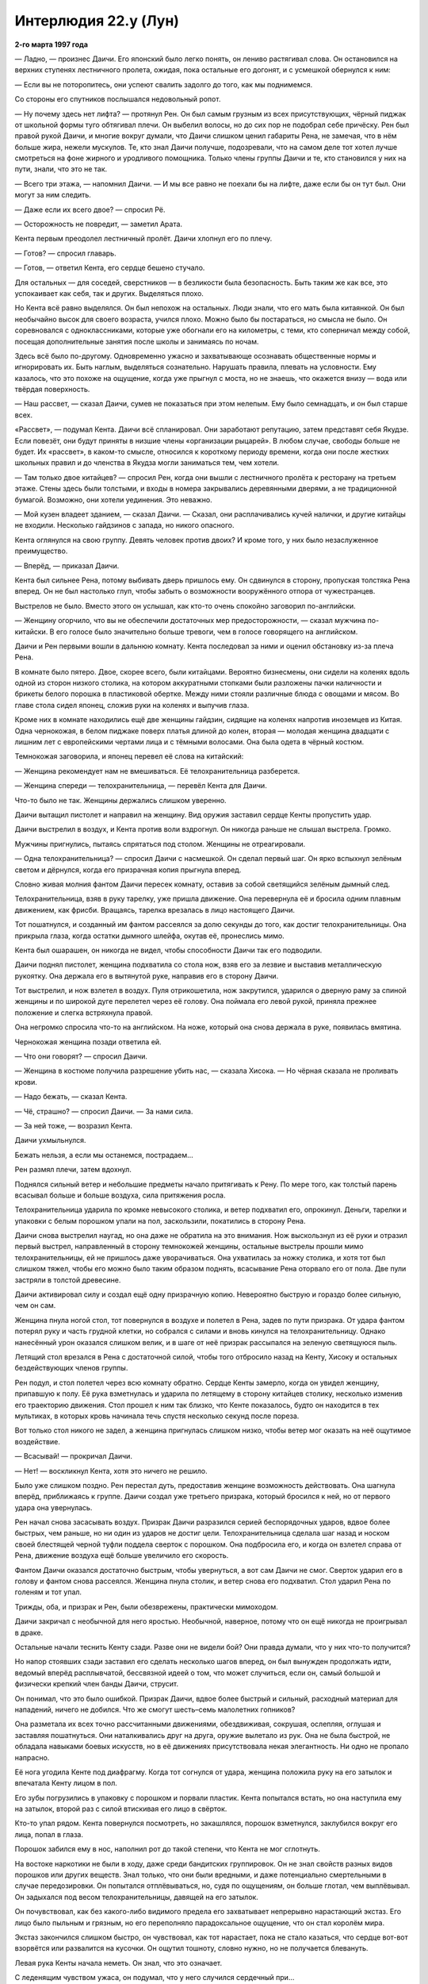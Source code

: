 ﻿Интерлюдия 22.y (Лун)
#######################
**2-го марта 1997 года**

— Ладно, — произнес Даичи. Его японский было легко понять, он лениво растягивал слова. Он остановился на верхних ступенях лестничного пролета, ожидая, пока остальные его догонят, и с усмешкой обернулся к ним:

— Если вы не поторопитесь, они успеют свалить задолго до того, как мы поднимемся.

Со стороны его спутников послышался недовольный ропот.

— Ну почему здесь нет лифта? — протянул Рен. Он был самым грузным из всех присутствующих, чёрный пиджак от школьной формы туго обтягивал плечи. Он выбелил волосы, но до сих пор не подобрал себе причёску. Рен был правой рукой Даичи, и многие вокруг думали, что Даичи слишком ценил габариты Рена, не замечая, что в нём больше жира, нежели мускулов. Те, кто знал Даичи получше, подозревали, что на самом деле тот хотел лучше смотреться на фоне жирного и уродливого помощника. Только члены группы Даичи и те, кто становился у них на пути, знали, что это не так.

— Всего три этажа, — напомнил Даичи. — И мы все равно не поехали бы на лифте, даже если бы он тут был. Они могут за ним следить.

— Даже если их всего двое? — спросил Рё.

— Осторожность не повредит, — заметил Арата.

Кента первым преодолел лестничный пролёт. Даичи хлопнул его по плечу. 

— Готов? — спросил главарь.

— Готов, — ответил Кента, его сердце бешено стучало.

Для остальных — для соседей, сверстников — в безликости была безопасность. Быть таким же как все, это успокаивает как себя, так и других. Выделяться плохо.

Но Кента всё равно выделялся. Он был непохож на остальных. Люди знали, что его мать была китаянкой. Он был необычайно высок для своего возраста, учился плохо. Можно было бы постараться, но смысла не было. Он соревновался с одноклассниками, которые уже обогнали его на километры, с теми, кто соперничал между собой, посещая дополнительные занятия после школы и занимаясь по ночам.

Здесь всё было по-другому. Одновременно ужасно и захватывающе осознавать общественные нормы и игнорировать их. Быть наглым, выделяться сознательно. Нарушать правила, плевать на условности. Ему казалось, что это похоже на ощущение, когда уже прыгнул с моста, но не знаешь, что окажется внизу — вода или твёрдая поверхность.

— Наш рассвет, — сказал Даичи, сумев не показаться при этом нелепым. Ему было семнадцать, и он был старше всех.

«Рассвет», — подумал Кента. Даичи всё спланировал. Они заработают репутацию, затем представят себя Якудзе. Если повезёт, они будут приняты в низшие члены «организации рыцарей». В любом случае, свободы больше не будет. Их «рассвет», в каком-то смысле, относился к короткому периоду времени, когда они после жестких школьных правил и до членства в Якудза могли заниматься тем, чем хотели.

— Там только двое китайцев? — спросил Рен, когда они вышли с лестничного пролёта к ресторану на третьем этаже. Стены здесь были толстыми, и входы в номера закрывались деревянными дверями, а не традиционной бумагой. Возможно, они хотели уединения. Это неважно.

— Мой кузен владеет зданием, — сказал Даичи. — Сказал, они расплачивались кучей налички, и другие китайцы не входили. Несколько гайдзинов с запада, но никого опасного.

Кента оглянулся на свою группу. Девять человек против двоих? И кроме того, у них было незаслуженное преимущество.

— Вперёд, — приказал Даичи.

Кента был сильнее Рена, потому выбивать дверь пришлось ему. Он сдвинулся в сторону, пропуская толстяка Рена вперед. Он не был настолько глуп, чтобы забыть о возможности вооружённого отпора от чужестранцев.

Выстрелов не было. Вместо этого он услышал, как кто-то очень спокойно заговорил по-английски.

— Женщину огорчило, что вы не обеспечили достаточных мер предосторожности, — сказал мужчина по-китайски. В его голосе было значительно больше тревоги, чем в голосе говорящего на английском.

Даичи и Рен первыми вошли в дальнюю комнату. Кента последовал за ними и оценил обстановку из-за плеча Рена.

В комнате было пятеро. Двое, скорее всего, были китайцами. Вероятно бизнесмены, они сидели на коленях вдоль одной из сторон низкого столика, на котором аккуратными стопками были разложены пачки наличности и брикеты белого порошка в пластиковой обертке. Между ними стояли различные блюда с овощами и мясом. Во главе стола сидел японец, сложив руки на коленях и выпучив глаза.

Кроме них в комнате находились ещё две женщины гайдзин, сидящие на коленях напротив иноземцев из Китая. Одна чернокожая, в белом пиджаке поверх платья длиной до колен, вторая — молодая женщина двадцати с лишним лет с европейскими чертами лица и с тёмными волосами. Она была одета в чёрный костюм.

Темнокожая заговорила, и японец перевел её слова на китайский:

— Женщина рекомендует нам не вмешиваться. Её телохранительница разберется.

— Женщина спереди — телохранительница, — перевёл Кента для Даичи.

Что-то было не так. Женщины держались слишком уверенно.

Даичи вытащил пистолет и направил на женщину. Вид оружия заставил сердце Кенты пропустить удар.

Даичи выстрелил в воздух, и Кента против воли вздрогнул. Он никогда раньше не слышал выстрела. Громко.

Мужчины пригнулись, пытаясь спрятаться под столом. Женщины не отреагировали.

— Одна телохранительница? — спросил Даичи с насмешкой. Он сделал первый шаг. Он ярко вспыхнул зелёным светом и дёрнулся, когда его призрачная копия прыгнула вперед.

Словно живая молния фантом Даичи пересек комнату, оставив за собой светящийся зелёным дымный след.

Телохранительница, взяв в руку тарелку, уже пришла движение. Она перевернула её и бросила одним плавным движением, как фрисби. Вращаясь, тарелка врезалась в лицо настоящего Даичи.

Тот пошатнулся, и созданный им фантом рассеялся за долю секунды до того, как достиг телохранительницы. Она прикрыла глаза, когда остатки дымного шлейфа, окутав её, пронеслись мимо.

Кента был ошарашен, он никогда не видел, чтобы способности Даичи так его подводили.

Даичи поднял пистолет, женщина подхватила со стола нож, взяв его за лезвие и выставив металлическую рукоятку. Она держала его в вытянутой руке, направив его в сторону Даичи.

Тот выстрелил, и нож взлетел в воздух. Пуля отрикошетила, нож закрутился, ударился о дверную раму за спиной женщины и по широкой дуге перелетел через её голову. Она поймала его левой рукой, приняла прежнее положение и слегка встряхнула правой.

Она негромко спросила что-то на английском. На ноже, который она снова держала в руке, появилась вмятина.

Чернокожая женщина позади ответила ей.

— Что они говорят? — спросил Даичи.

— Женщина в костюме получила разрешение убить нас, — сказала Хисока. — Но чёрная сказала не проливать крови.

— Надо бежать, — сказал Кента.

— Чё, страшно? — спросил Даичи. — За нами сила.

— За ней тоже, — возразил Кента.

Даичи ухмыльнулся.

Бежать нельзя, а если мы останемся, пострадаем…

Рен размял плечи, затем вдохнул.

Поднялся сильный ветер и небольшие предметы начало притягивать к Рену. По мере того, как толстый парень всасывал больше и больше воздуха, сила притяжения росла.

Телохранительница ударила по кромке невысокого столика, и ветер подхватил его, опрокинул. Деньги, тарелки и упаковки с белым порошком упали на пол, заскользили, покатились в сторону Рена.

Даичи снова выстрелил наугад, но она даже не обратила на это внимания. Нож выскользнул из её руки и отразил первый выстрел, направленный в сторону темнокожей женщины, остальные выстрелы прошли мимо телохранительницы, ей не пришлось даже уворачиваться. Она ухватилась за ножку столика, и хотя тот был слишком тяжел, чтобы его можно было таким образом поднять, всасывание Рена оторвало его от пола. Две пули застряли в толстой древесине.

Даичи активировал силу и создал ещё одну призрачную копию. Невероятно быструю и гораздо более сильную, чем он сам.

Женщина пнула ногой стол, тот повернулся в воздухе и полетел в Рена, задев по пути призрака. От удара фантом потерял руку и часть грудной клетки, но собрался с силами и вновь кинулся на телохранительницу. Однако нанесённый урон оказался слишком велик, и в шаге от неё призрак рассыпался на зеленую светящуюся пыль.

Летящий стол врезался в Рена с достаточной силой, чтобы того отбросило назад на Кенту, Хисоку и остальных бездействующих членов группы.

Рен подул, и стол полетел через всю комнату обратно. Сердце Кенты замерло, когда он увидел женщину, припавшую к полу. Её рука взметнулась и ударила по летящему в сторону китайцев столику, несколько изменив его траекторию движения. Стол прошел к ним так близко, что Кенте показалось, будто он находится в тех мультиках, в которых кровь начинала течь спустя несколько секунд после пореза.

Вот только стол никого не задел, а женщина пригнулась слишком низко, чтобы ветер мог оказать на неё ощутимое воздействие.

— Всасывай! — прокричал Даичи.

— Нет! — воскликнул Кента, хотя это ничего не решило.

Было уже слишком поздно. Рен перестал дуть, предоставив женщине возможность действовать. Она шагнула вперёд, приближаясь к группе. Даичи создал уже третьего призрака, который бросился к ней, но от первого удара она увернулась.

Рен начал снова засасывать воздух. Призрак Даичи разразился серией беспорядочных ударов, вдвое более быстрых, чем раньше, но ни один из ударов не достиг цели. Телохранительница сделала шаг назад и носком своей блестящей черной туфли поддела сверток с порошком. Она подбросила его, и когда он взлетел справа от Рена, движение воздуха ещё больше увеличило его скорость.

Фантом Даичи оказался достаточно быстрым, чтобы увернуться, а вот сам Даичи не смог. Сверток ударил его в голову и фантом снова рассеялся. Женщина пнула столик, и ветер снова его подхватил. Стол ударил Рена по голеням и тот упал.

Трижды, оба, и призрак и Рен, были обезврежены, практически мимоходом.

Даичи закричал с необычной для него яростью. Необычной, наверное, потому что он ещё никогда не проигрывал в драке.

Остальные начали теснить Кенту сзади. Разве они не видели бой? Они правда думали, что у них что-то получится?

Но напор стоявших сзади заставил его сделать несколько шагов вперед, он был вынужден продолжать идти, ведомый вперёд расплывчатой, бессвязной идеей о том, что может случиться, если он, самый большой и физически крепкий член банды Даичи, струсит.

Он понимал, что это было ошибкой. Призрак Даичи, вдвое более быстрый и сильный, расходный материал для нападений, ничего не добился. Что же смогут шесть–семь малолетних гопников?

Она разметала их всех точно рассчитанными движениями, обездвиживая, сокрушая, ослепляя, оглушая и заставляя пошатнуться. Они наталкивались друг на друга, оружие вылетало из рук. Она не была быстрой, не обладала навыками боевых искусств, но в её движениях присутствовала некая элегантность. Ни одно не пропало напрасно.

Её нога угодила Кенте под диафрагму. Когда тот согнулся от удара, женщина положила руку на его затылок и впечатала Кенту лицом в пол.

Его зубы погрузились в упаковку с порошком и порвали пластик. Кента попытался встать, но она наступила ему на затылок, второй раз с силой втискивая его лицо в свёрток.

Кто-то упал рядом. Кента повернулся посмотреть, но закашлялся, порошок взметнулся, заклубился вокруг его лица, попал в глаза.

Порошок забился ему в нос, наполнил рот до такой степени, что Кента не мог сглотнуть.

На востоке наркотики не были в ходу, даже среди бандитских группировок. Он не знал свойств разных видов порошков или других веществ. Знал только, что они были вредными, и даже потенциально смертельными в случае передозировки. Он попытался отплёвываться, но, судя по ощущениям, он больше глотал, чем выплёвывал. Он задыхался под весом телохранительницы, давящей на его затылок.

Он почувствовал, как без какого-либо видимого предела его захватывает непрерывно нарастающий экстаз. Его лицо было пыльным и грязным, но его переполняло парадоксальное ощущение, что он стал королём мира.

Экстаз закончился слишком быстро, он чувствовал, как тот нарастает, пока не стало казаться, что сердце вот-вот взорвётся или развалится на кусочки. Он ощутил тошноту, словно нужно, но не получается блевануть.

Левая рука Кенты начала неметь. Он знал, что это означает.

С леденящим чувством ужаса, он подумал, что у него случился сердечный при…

Он обнаружил, что находится вне тела. Он был наблюдателем, внешним агентом, лишённым тела и разума. Он не мог думать, мог только существовать как часть некоторой последовательности событий.

Две сущности, по мере сближения общающиеся всё более короткими вспышками. Две сущности, каждая из которых складывалась и разворачивалась сквозь реальности, через множественные миры одновременно. Две сущности, поющие в эфире идеи, которые он едва мог постичь. Через свет, тепло, пространства, полураспад и гравитацию.

А ещё они смотрели. Смотрели на обширную планету, где больше газа, чем твёрдого ядра. Мир непрерывного шторма. Там были жизненные формы, жизненные формы в бесчисленных возможных вариантах этого мира. Всплывающие мешки из газа, текущие через шторма, образуя калейдоскопические картины.

Он видел, на чём они сосредоточились, видел, как они исследуют эти возможные миры, объявляют что-то. Собственность здесь. Права там. Территория где-то ещё.

…ступ.

Мысли Кенты смешались, когда он ощутил, как накатил кайф. Его ошеломили три вещи. Штуки, которые он только что видел, ускользяющие из его воспоминаний. Его собственное тело, умирающее непостижимым образом. Мир за пределами…

Он моргнул покрытыми пылью глазами, почувствовал, как они горят. Он видел лишь тени, слышал пульсацию крови в ушах.

Телохранительница отступила назад, дав ему возможность поднять голову. Она пошатнулась, но ей помогла удержаться на ногах чернокожая женщина.

Он повернул голову, перевернулся. Рядом виднелась жирная фигура Рена, стоящего на четвереньках, Даичи лежал плашмя.

Телохранительница быстро пришла в себя и сразу вернулась в бой.

Она сильно ударила ногой в горло Даичи. Пнула ботинком в нос Рена.

Чернокожая женщина сказала что-то на английском.

— Она исключит из стоимости сделки цену потерянного продукта, — произнёс на китайском отдалённый голос переводчика.

Кента, тяжело дыша, лежал неподвижно. Он почувствовал себя сильнее, ощутил, как сердце возвращается к некой норме.

Однако он понимал, что не сможет победить. Он лежал, изо всех сил притворяясь, что умирает, пока китайцы не собрали наличку и наркотики в сумку и протянули её чернокожей женщине.

Она заговорила, и японец перевёл:

— Она хотела бы обсудить доставку продукта на обратном пути.

Кента лежал ещё долго после того, как две женщины и китайцы ушли. Он вытер порошок с лица, несмотря на то, что его действие ослабло, покалывание и пульсация исчезли. Что бы с ним не произошло, наркотики сейчас не имели значения.

Он вытер лицо рубашкой, затем проверил друзей.

Даичи был мёртв, задушен, глаза выпучены. Рен лежал рядом с ним, глаза закатились, нос был вбит в мозг, однако в ноздрях не было крови.

Хисока задохнулся порошком, примерно так, как мог бы погибнуть и Кента. Арата задыхался, не имея возможности втянуть воздух в лёгкие. В голове у Рио была вмятина, глаза разведены в разные стороны. Дыхательные пути Джиру были заблокированы, также, как у Даичи. Такео и Суджи были мертвы, несмотря на то, что ран у них не было.

Все убиты или на грани смерти, и технически кровь не была пролита.

Кента взял Арату за руку и держал, пока тот медленно умирал. Затем он поднялся.

«Идиоты», — подумал он с ноткой ярости. Глупо было продолжать бой, после того, как стало понятно, на что способна женщина. В будущем ему следует внимательнее выбирать врагов.

* * *

**2-го ноября 1999 года**

Лун играл с пламенем в руке, наблюдая за неистовством гигантского человекоящера.

Элита Сентаи при поддержке героев-гайдзинов, сражалась с тварью. Каждые несколько минут кто-то пролетал мимо, унося раненных. Лун не обращал на них внимания. Дело было в точном расчёте времени. Если уж он взялся за это, то сделает всё правильно.

На район обрушилась приливная волна, и Луну пришлось вцепиться в ближайшее здание, чтобы удержаться на ногах. Поток воды разметал героев, некоторые здания обрушились.

Его переполняло ожидание боя. Он чувствовал под кожей чешуйки, которые жаждали вырваться на поверхность. Огонь тоже, жар в глубине тела.

Бой обещал быть достойным. Штука была в том, чтобы не погибнуть до того, как силы сделают его неуязвимым. Это было самой большой его слабостью. Идущий бой… Герои как могли тянули время. Он видел это по их передвижениям. Они сражались по очереди.

Сейчас дрался Эйдолон. Он метал в Левиафана налитые энергией шары размером с небольшой дом, каждый из которых мог сбить тварь с ног, содрать с него кожу и одновременно замедлить. Собственный гидрокинез героя позволял отражать дальние атаки ящерицы, направлять их вверх или в сторону. Левиафан не обладал способностью атаковать на расстоянии, и не мог приблизиться, не получив удар. Он попытался бежать, вот только на его пути стала передовая японская команда, Элита Сентаи.

— Ты сражаешься?

Лун повернулся и посмотрел на говорившую. Женщина в жёлто-чёрном костюме Сентаи.

— Да, — прогрохотал его голос. Сила давала ему дополнительную мощь, выносливость, регенерацию и умение управлять огнём даже в его обыденной форме, но изменения тела искажали голос.

Она взглянула на бой, словно не могла решить, следует ли ей принять участие, или продолжить разговор с Луном:

— Ты янки?

— Нет.

— Ты злодей?

— Я — это я.

Следующая приливная волна накатила на берег. В этот раз вода достигла Луна, поднялась до уровня пояса. Ему пришлось ухватиться за подоконник, чтобы удержаться на ногах. Он схватил запястье женщины Сентаи, чтобы её не унесло потоком.

Он почувствовал, как чешуйки под кожей нетерпеливо пришли в движение, угрожая подняться.

— Сумимасен десита, — сказала она, когда большая часть воды схлынула.

Лун только хмыкнул в ответ.

— Зачем вы здесь?

— Я жду, — ответил он. — А тебе следует драться.

— Я ничего не могу сделать. Моя сила наносит раны людям, но его даже не царапает. Мне не разрешено уходить.

Герои побеждали. Медленно, но верно. Хотя больше медленно. И каждая приливная волна наносила катастрофический ущерб.

«Я буду драться», — подумал он.

Вместе с этой мыслью, его сила начала пробуждаться. Чешуйки начали расти, медленно и уверенно, выступали, словно иголки морского ежа. Ожидание боя питало его способности. Когда он начнёт меняться — всё произойдёт быстро, и чем большую угрозу представляет противник, тем быстрее пойдут изменения.

Он оставил свою точку опоры и зашагал по затопленным улицам к Левиафану и остальным.

Он дал себе обещание. Больше никогда не проигрывать. Победа не значила ничего. Но поражение? Этого он не мог принять. Только не так, как от рук безымянной женщины.

Эта мысль, эта определённость, подтолкнула силу ещё больше, как будто она была чем-то живым, отдельным от него.

Ударила очередная приливная волна. Левиафан исчез в ней, и вновь появился в другом месте. Лун слышал звуки ударов, когда чудовище кромсало и рушило здание, на котором располагались герои. Он ускорил шаг, ощущая, как  по мере приближения становится сильнее.

Чудовище было занято… Вот он, момент.

— Ты погибнешь! — крикнула женщина Сентаи в чёрно-жёлтом.

«Я никогда не умру, — подумал Лун. — Я могу проиграть, но я буду возвращаться снова. Я могу оступиться, но вернусь с удвоенной яростью».

Сейчас волны накатывали чаще. Здания были выстроены по стандартам, которые гарантировали способность выдержать землетрясение или цунами, но этого было недостаточно. Между ударами не проходило и минуты, каждая волна проникала всё дальше и дальше, и там, где ещё час назад был город, сейчас возвышался лишь десяток зданий.

В один из коротких моментов передышки земля сотряслась. Лун едва устоял на ногах. Когда он взглянул в ночное небо, то увидел, что высочайшие здания качаются, словно пальмы на ветру.

Где-то во мраке, одно из зданий сильно накренилось и рухнуло на землю.

Эйдолон вышел из боя, и Александрия сразу же подлетела к чудищу и обрушила на него град ударов. Он попытался скрыться в воде, но героиня, пролетев под ним, разделила поток воды, используя силу и скорость полёта. Путь к отсуплению оказался отрезан. На открытом воздухе существо двигалось медленнее, хотя и не медленнее остальных, и Легенда нанёс удар ему в грудь. Левиафан на секунду запнулся, и этого оказалось достаточно, чтобы Александрия схватила его за хвост.

Она полетела вертикально вверх, не отпуская чудище. Тёмная чешуя Левиафана и чёрный костюм Александрии сделали их неразличимыми во мраке.

Левиафан упал, и сила удара странным образом не соответствовала его массе. Вода отреагировала чересчур сильно, удар смёл жидкость, область вокруг него очистилась от всей воды.

Лун сгруппировался и ощутил, как вода налетела на него с силой локомотива, схватила, потащила его, попыталась утопить.

Чешуя прокалывала кожу, сила нарастала, пирокинез испарял, превращал потоки воды в пар.

Другие герои были отброшены на сотни метров, но Лун уже поднялся, испарил с себя воду и бросился к месту сражения, где Эйдолон атаковал Левиафана.

Налетела новая приливная волна, лишая обороняющихся времени на восстановление после предыдущего удара. Луна сбило с ног и отбросило ещё на несколько метров.

Прорастало всё больше чешуек, они появлялись уже повсеместно. Кровь струилась по венам с удвоенной скоростью. Огонь полыхал вокруг уже непрерывно. Он был обнажен, опалённые остатки его одежды смыло водой, но ему было всё равно. Он снова ощущал себя в свободном падении, но его ждала не земля. Это был Левиафан.

Пламя метнулось к Губителю, но не нанесло ощутимого вреда.

Лун побежал, мгновение ушло на то, чтобы приспособиться к новоприобретённой силе, чтобы найти темп и ритм.

Земля сейчас сотрясалась почти непрерывно. Лазеры, атаки Эйдолона, удары, которые наносила Александрия, атаки Сентаи, заградительный огонь со стороны других героев. Какофония шума, света и насилия.

Он ударил Левиафана, и получил удар в ответ. Кости сломаны, внутренние органы порваны.

Он едва не потерял сознание, но ярость одержала верх. Он вскочил на ноги, но обнаружил, что бедренная кость сломана. Тогда он опустился на одно колено, поставил другую ногу на землю, вонзив огромные когти в асфальт, направил непрерывную струю огня в Губителя.

Ударом хвоста Левиафан заставил его растянуться на земле.

Но Лун знал, что достиг критической точки. Его ноги уже исцелялись, изменения тела набирали обороты. Он остановился поправить ногу, сдвинуть кости в более-менее верное положение, чтобы они могли срастись.

«Каждый, кто встанет у меня на пути, заплатит дважды», — подумал он.

Сентаи в фиолетово-зелёном предложил ему руку. Лун проигнорировал мужчину и поднялся сам. Снова поток огня, но цвет пламени был скорее голубым, чем красным.

К нему присоединились Сентаи, прикрывая его выстрелами. У них был кто-то, массово производящий оружие, у каждого было по бластеру на бедре и по лазерной пушке на запястье. Шестнадцать или семнадцать человек открыли огонь одновременно, задействовав всё имеющееся оружие.

Левиафан развернулся и ударил. Некоторые из Сентаи использовали силы, чтобы смягчить или отразить водяную косу.

Левиафан бросился на них, и Лун вызывающе взревел и вышел вперёд, чтобы перехватить гиганта.

Сил не хватало. Левиафан отбросил его в сторону, и Лун покатился, подобрав под себя когтистые руки и ступни. Поднявшись, он сразу же рванул вперёд, передвигаясь короткими прыжками над потоками воды, доходившими людям до колен. Ему же вода едва покрывала ступни.

Он ухватился за неглубокие раны на спине и плечах Левиафана. Монстр повернулся и следовавшие за ним потоки воды ударили по Луну. Недостаточно, чтобы его сбросить.

Не хватило ни удара цунами, ни скорости Левиафана, когда существо поплыло. Лун вгрызался всё глубже, сдирая когтями скользкую от ихора плоть, которая становилась все прочнее.

Лун заревел, окутывая себя пламенем и погружая когти ещё глубже. Если мышцы Левиафана прочны как сталь, жар Луна будет плавить сталь!

Левиафан вынырнул, и Лун добрался до шеи чудовища. Он попытался обхватить её, и рука сдвинулась, изменилась, став немного длиннее. Ноги, руки и когти Луна тоже росли.

Сильнее, больше. Другой мог бы испугаться того, во что превращается, но он лишь продолжал свободное падение. Свобода.

Левиафан сбросил его, но Лун без труда оказался на ногах. Его рот растянулся, открылся шире чем должен был, четыре раздельные части челюстей растягивались, ощетинивались зубами, а изменённые губы спрятались где-то глубоко.

Вода у ног Луна кипела и испарялась, когда он встал настолько прямо, насколько мог. Он ещё больше изменился, плечи расширились, грудь обросла новыми мышцами. Для равновесия пришлось упереть руки о землю. Его чувства как лазер были сосредоточены на Левиафане, улавливая всё, даже лёгкий скрип мышц чудовища,  бесконечно малые капли ихора, стекающего из ран Левиафана.

Земля постоянно дрожала, и местных героев, похоже, уже начинал больше беспокоить окружающий город, чем сам Левиафан.

Раздался треск, и Лун вспомнил выстрел Даичи, что прозвучал больше двух лет назад. Громкий звук. Неправильный звук.

Земля пыталась уйти из-под ног. Герои бежали в укрытия, спеша спастись или помочь друзьям, вода устремилась вперёд. Лун лишь вонзил когти в землю, не обращая внимания на воду, мусор и людей что неслись мимо.

Левиафан бросился на него.

«Сейчас он не может меня игнорировать», — подумал Лун. Он был вдвое меньше Губителя, но этого было достаточно. Огонь против воды, когти против когтей. Левиафан бил сильнее, но Лун быстро исцелялся. Каждая секунда, которую Левиафану не удавалось разорвать его пополам, означала, что у него было преимущество.

Земля разошлась, и Лун услышал шум воды, стремившейся заполнить пустоту. Суша разделилась, и океанская вода устремилась туда со всех сторон.

Левиафан попытался подтащить его к разлому, явно собираясь сражаться в этой бушующей бездне. Лун вцепился в землю и не поддался.

Через мгновение на помощь подоспела Александрия, не давая Левиафану нырнуть внутрь. Она оттеснила чудовище назад, обеспечив Луну преимущество.

Она что-то сказала по-английски, но Лун не знал этого языка. Тех, кто говорил по-японски или по-китайски, уже не было. Они эвакуировали всех, кого смогли, остальным оставалось лишь тонуть. Бой продолжали только непобедимые, и сейчас Лун был среди них. Они сражались ради того, чтобы остановить буйство Левиафана, чтобы не дать ему разрушить всю Японию. Лун просто сражался.

Сражался минуты и часы. Сражался, пока из его спины не выпростались две пары крыльев, а пламя не разгорелось настолько, что прочная как сталь плоть Левиафана чернела и превращалась в пепел лишь от его приближения. Пока он не стал больше Левиафана, так что даже Александрия опасалась подлетать слишком близко.

На это короткое время Лун стал королём мира.

Однако он начинал слабеть. Младшие герои исчезли, были унесены потоком или помогали другим с эвакуацией. Старшие герои отступили.

Луну нечем было питать свою силу. Он вступил в бой, в десятки раз более трудный, чем когда-либо раньше, но сила уже покидала его.

Суша под ними исчезла, остатки земли были сметены потоком, и Луну пришлось бороться с Левиафаном в его родной стихии.

На мгновение он подумал, что погибнет, но Левиафан, раненый, вырвался и бежал в глубину.

Лун начал тонуть, слишком тяжёлый, чтобы плыть, ощущая всё большую усталость вместе с тем, как сила покидала его. Бой закончился.

Он рассчитывал на чувство удовлетворения, но он знал, что не нанёс смертельного удара, что до него было очень, очень далеко. Несмотря на то, что он сумел нанести ущерба больше, чем кто-либо за последние годы.

Его враг не может быть убит. Лун стал чем-то более страшным, чем Губитель, но некому было это увидеть. Никому, кто узнал бы его, выразил уважение или страх.

Он тонул, ощущая отчаяние. Слишком уставший, чтобы двигаться, он коснулся дна.

Александрия нашла его в глубине и вытащила на поверхность.

* * *

**13-го августа, 2002**

Стены тюрьмы И.С.К. возвышались вокруг.

Лун злился, но сила подвела его. Он ходил по камере, колотил стены, жёг бетон при помощи силы. Всё вокруг было покрыто отметинами, свидетельствующими о его борьбе.

Раньше они держали его в обычной камере. Им пришлось учиться на собственных ошибках. Он выяснил, что для выживания в подобной тюрьме надо быть настоящим чудовищем, и поэтому подчинился одному из боссов. Когда этот босс обнаружил, на что Лун способен, то напал на другого тюремного лидера. В результате войны Луна перевели в более охраняемое место, где он набросился на человека, который приносил ему еду, и чуть не сбежал, прежде чем Тун Лин Та, которая так никогда и не показалась, не заточила его под горой камня.

И в итоге, прошло три года после боя с Левиафаном. Два года, как он с матерью переехал сюда в Чао-ху. Год и восемь месяцев как его арестовал Янбань.

Год и четыре месяца после того как Тун Лин Та погребла его на дне этой ямы. Каждый день одно и то же. Дважды в день, две упаковки с едой. Каждый день он ходил, пытаясь подключиться к своим силам, но они оставались вне досягаемости. Он злился, буйствовал, кричал и думал, не сошёл ли он с ума от одиночества. Иногда шёл дождь, и он оказывался по колено в воде. Иногда было так холодно, что он не мог спать. И каждый день он был здесь, в яме такой глубины, что когда он вытягивал руку над головой, отверстие наверху казалось не больше ладони.

Каждые семь дней Тун Лин Та применяла свою силу на стенах. Пол она не трогала, но стены очищались, её манипуляции с камнем превращали четыре невероятно высокие стены в идеально гладкие поверхности. Она впитывала весь мусор, что оставался от его пайков, любую случайно попавшую в яму живность, и все выделения Луна, которые он всегда оставлял в одном углу его узилища.

Каждые четырнадцать дней, как по часам, Янбань открывал связь.

Сейчас Лун ждал. Ждал, когда Тун Лин Та применит свои способности. Он увидел, как её сила побежала вниз по стенам его клетки, подобно кругам на поверхности воды. Изменения добрались до основания стен и перебрались на пол.

Лун не сопротивлялся, когда камень потёк вокруг, запечатав его ноги до колен.

Они появились и начали снижаться, паря в воздухе. На этот раз двое. Они ничего не сказали о том, что у него нет одежды или о растрёпанных волосах. На обоих была одинаковая форма, красные куртки и штаны, красные маски превращали лица в огромные лишённые черт самоцветы, с выступами над ушами.

На их плечах были числа. Один-шесть и два-семь. Этих он ещё не встречал. Ни имён, ни каких-либо отличительных черт.

— Ты присоединишься к нам?

Всегда одни и те же вопросы, всегда на китайском. Он не ответил.

— К тебе обращались американские герои. Какую сделку вы заключили?

Он снова не ответил. Он пробовал сказать им правду, что он сказал героям уходить. Губителей нельзя было убить. Не было смысла с ними сражаться. Дважды они подходили к нему со всё лучшими предложениями, обещали ему целый мир, и дважды он отказывался. Он уже думал принять третье предложение, но вместе с матерью переехал в И.С.К. и потерял связь с американцами.

Это не важно.

— Ты будешь здесь до тех пор, пока не ответишь на наши вопросы.

— Я присоединюсь, — сказал он им.

Они обменялись взглядами.

Он повёл рукой, и они вздрогнули. Гореть они, как и другие члены Янбаня, не могут, но всё равно его боятся.

Он почувствовал себя лучше, чем когда-либо за последние долгие месяцы.

— Янбань — это выход, — сказал тот, что повыше, — вы согласны, что это так?

— Нет, — сказал Лун.

— Очень жаль.

— Я хочу выбраться отсюда, — сказал им Лун, — вот и всё. Если надо подчиниться, я подчинюсь.

— Мы должны услышать правильные ответы, прежде чем сможем следовать дальше. Мы придём через две недели и снова зададим вопрос. Если вы дадите нам ответ, который мы ожидаем, мы сможем перейти к следующему этапу.

«И, — подумал Лун, — будете продолжать цепь вопросов, этапов и процедур, пока я не ошибусь; будете ломать меня и обрабатывать, пока я не стану одним из вас».

Самое плохое, что они возьмут его силу, большую её часть, и дадут взамен другие. Для этого они заключили его тут, для этого старались его сломить.

Он рискнёт и примет предложение. Сделает всё, что от него требуется, а потом убьёт тех, кого надо, и сбежит.

* * *

**23-го марта 2011 года**

После каждого падения, обязательно наступает подъём.

— Азиатские Плохие Парни — дерьмовое название, — сказала Бакуда.

Лун посмотрел на неё, никак не отреагировав.

— Просто сказала.

— Так называлась группа, к которой я присоединился, когда приехал в Америку.

— Видишь ли, я этого не понимаю. Ты — задира, ладно. Ты прощупал почву, напал на команду местных героев в полном составе, и тебе это с рук сошло, так?

— Я сражался с Оружейником, Бесстрашным, Мисс Ополчение, Скоростью, Претендентом, Наручником и Батареей, — ответил он. — Да.

— Вот только ты здесь недавно. Ты захватил столько власти… И что ты можешь показать?

— Страх, — ответил он.

— Я тебя не боюсь, — ответила Бакуда. Её бледно-голубые глаза, не мигая, смотрели на Луна.

— Будешь бояться, — ответил он.

Она пожала плечами и принялась ходить, осматривая здание. Две шлюхи Луна вжались в диван, явно испытывая дискомфорт, не зная, как держать себя, какую позу принять.

— Есть два вида страха, Бакуда, — сказал Лун. — Первый страх — обычный. Страх неизвестного. Страх вопрошающий.

— Ага, — ответила она, и он понял, что завладел её вниманием.

— Это страх вопросов без ответа. Если я сражусь с ним, смогу ли я победить? Как он собирается атаковать? Кто он и что он?

— А второй вид?

— Страх известного. Реальности. Если я сражусь с ним, то проиграю. Я знаю его, и я дрожу в его присутствии. Я знаю, что он со мной сделает, и знаю, что это будет боль худшая из возможных.

Бакуда не ответила.

— Я обнаружил, что первый страх слаб. Он разрушается. Заканчивается в тот момент, когда на вопросы даны ответы, когда кто-то окажет поддержку. Но второй? Этот страх питает сам себя. Это болезнь, и когда с ней борешься и проигрываешь, она становится только сильнее. Местные знают меня. Тех, кого я хочу взять в банду, я беру. Моё влияние растёт, мои враги знают, что лучше не вставать у меня на пути, потому что я не оставлю их безнаказанными.

— Но «Азиатские Плохие Парни­»?

— Это напоминание моим врагам о том, что я делал раньше, и о том, что могу повторить.

Бакуда нахмурилась.

— Я сражался со многими бандами, многими группировками. У некоторых были люди с силами, у некоторых нет. Некоторых я нанял. Демон Ли один из таких. Остальных я убил.

— И герои не остановили тебя?

— Герои считают меня обоюдоострым мечом. Они боятся меня. Они знают, на что я способен, в требующих этого ситуациях, они знают, что моя группа слишком сильна, чтобы её можно было победить. Пока я жду. Они оставят меня в покое, потому что всё, что они видят, это войну с другими преступниками, я же набираю силу и создаю репутацию.

— А то, что ты, полукровка, завербовал меня — полукровку и собрал банду из дохреналиона разных рас — совершенно не фрейдистская штука, и ни капельки не связана ни с какими детскими обидами.

— Так и есть, — прорычал Лун.

Бакуда улыбнулась:

— И что случится дальше?

— У меня есть враги, — продолжил Лун. — Те, кто оскорбили меня, те, кто одержали верх.

— Как Левиафан?

Лун покачал головой:

— Левиафана я победил, если вообще его можно назвать врагом. Это сила природы. Нет. Я говорю про других врагов, про обиды старые и новые. Я уничтожу каждого их них по очереди и затем буду править.

Женщина в костюме. Янбань.

— Как мелочно. И ты хочешь, чтобы я тебе помогла?

— Ты поможешь, — ответил Лун. — Потому что мыслишь так же, как и я. Насчёт силы и страха.

Бакуда села на краешек дивана. Две шлюшки отодвинулись от неё.

— Ладно, — улыбнулась она. — Я твоя.

* * *

**14-го июля, 2011**

— …и в этом вся суть, — сказала Амелия.

Лун наблюдал, как по мере обдумывания идеи, меняется выражение лица Учителя. Он казался таким заурядным, таким невзрачным. Однако, судя по гуляющим сплетням, до того как герои сфабриковали против него обвинения, он был одним из наиболее выдающихся преступных гениев.

— Возможно, я неверно объяснила, — продолжила Амелия. — То, как работает моя сила. Это трудно передать. Но мне кажется, я во всём разобралась.

— Я понимаю, что для тебя всё звучит разумно, — сказал Учитель. — Но остальным из нас, кто не воспринимает эти дающие силы сущности, трудно найти аргументы в поддержку этой идеи.

Амелия нахмурилась.

Учитель покачал головой:

— В твоих рассуждениях имеются пробелы. Что насчёт Губителей?

— Я не понимаю, как они укладываются в эту картину, — признала она.

— Эволюционное развитие вперёд?

— Нет, — покачала головой Амелия.

— Значит, деградация?

— Нет. По крайней мере, я так не думаю. Нечто совершенно другое.

— Честно говоря, — сказал Учитель, — не знаю, на что стоит надеяться: на то, что ты права, или что ты ошибаешься.

— И то, и другое, — сказала Амелия. — Всё плохо, но по крайней мере, мы знаем, насколько плохо.

— И до тех пор, пока нас отсюда не выпустят, мы ничего не можем по этому поводу предпринять, — сказал Учитель.

Амелия нахмурилась. Она села на кровать Маркиза, сложив локти на коленях. От движения пластик заскрипел. Татуировщик, работавший над её руками, раздобыл пластиковые листы от упаковок еды, которую спускали в шахту, простерилизовал их и прикрепил сверху татуировок. Под ними свежие рисунки и раздражённая кожа вокруг них казались размытыми.

Панацея пожаловалась на глупость подобных действий, ведь она не могла заболеть, однако у мастера были правила и условия, и Маркиз сказал ей выполнять их.

— Ну что же, — произнёс Маркиз. — Это пища для размышлений. С учётом того, насколько всё серьёзно, я бы предложил попытку побега, но мы все знаем, чем это закончится.

— Да, — согласился Учитель. — Наша сделка в силе? Вы не станете замещать моих дантистов и докторов?

— Сделка была не такая, — упрекнул Маркиз. — Мы установим равные цены. Небольшая конкуренция поможет твоим сотрудникам вести честную игру.

Учитель нахмурился.

— Это лучшие условия, которые я собираюсь…

Маркиз резко замолчал. Лун обернулся и увидел у входа в камеру Щегла.

— Эй, босс, — сказал Щегол.

— Что там? — спросил Учитель.

Щегол насмешливо взглянул на него, затем повернулся к Маркизу:

— Телевизор. Важные новости.

Лун неторопливо отправился к телевизорам. Маркиз, Щегол и Амелия спустились вниз, туда, где уже собралась толпа. Такое случалось не часто, когда одни и те же новости передавались по всем работающим телевизорам.

«Благодаря совместным усилиям сегодня нам удалось остановить Александрию и избежать ещё большего ущерба».

— О чём это? — спросила Амелия и нервно взглянула на подошедшего Луна.

— Александрия двинула коней, — сказал Пепел.

Услышав об этом, каждый подходящий заключённый поворачивался к экрану.

« …узнают Тейлор Эберт, всего неделю назад раскрытую в качестве Рой в ходе вызвавшего жаркие споры столкновения в школе. Столкновения, произошедшего по прямому приказу Александрии. Тейлор Эберт сыграла решающую роль в том, чтобы остановить Александрию — в критический момент она поставила точку в этом бою».

— Охренеть, — сказала Панацея.

Лун сохранил молчание.

— Это одна из тех, что тебя арестовал, да? — спросил Пепел, взглянув через плечо на Луна.

— Нет, — ответил Лун. — Мы дважды сражались, арестовали меня другие.

— Но она побила тебя? — спросил Пепел.

— Тихо, Пепел, — сказал Маркиз.

«Он знаменует начало изменений, и он знаменует шаг вперёд. Возможность сражаться с Губителями и другими угрозами без саботажа, без сомнений в тех, кто стоит рядом, и без опасений, что руководство может быть скомпрометировано».

— А никто ещё не считает, что мы заслужили шанс на пересмотр наших дел? — спросил кто-то из толпы. — Если организация настолько прогнила, наши аресты не могут считаться законными.

— Да, — сказал Маркиз снисходительным тоном. — Я совершенно уверен, что Протекторат извинится перед обществом, а затем распахнёт двери Клетки и отпустит нас на свободу.

«…надежда. Мы исследовали портал в другой мир и убедились, что там есть ресурсы, и что он может стать пристанищем, местом для эвакуации на случай чрезвычайного положения…»

«И новые союзники, кем бы они ни оказались».

Панацея уставилась на девушку на экране, которая шагнула вперёд из объятий Шевалье, сняла чёрную фуфайку и штаны, изготовленные СКП, и явила новый светло-серый костюм.

Амелия поднесла руку ко рту.

Маркиз взглянул на Амелию. Лун понял, что означал этот взгляд. Две девушки были противоположными сторонами одной монеты.

Лун посмотрел на новую героиню, затем сузил глаза.

«Я призналась в предосудительных поступках. Я не стану этого оспаривать или делать вид, что не совершала их. По всем правилам я должна отправиться в тюрьму. Если так решит суд, я понесу наказание. Я не буду с этим спорить».

— Разве не утешительно, — пробормотал Учитель.

Осознав, что Учитель обратился к нему, Лун повернулся:

— В смысле?

— Ты проиграл ей, но она достаточно сильна, чтобы победить Александрию. Меньший удар по самолюбию.

— Один раз я проиграл, — сказал Лун. — Коварный трюк, но всё же поражение. Я признаю это.

— Мм… хмм, — ответил Учитель без слов.

«Я захватила территорию в Броктон-Бей, — продолжала девушка. — Я повела за собой местных злодеев, и мы одолели всех, кто оспаривал наше право. Моё положение было прочным. У меня были богатство, дружба, любовь и уважение. Множество людей зависели от меня. Это было всё, чего я когда-либо желала, пусть и не совсем в той форме, как я изначально представляла. Я могла остаться и жить в комфорте. Но есть вещи, которые больше нас. Важнее всего этого».

— Раньше она была сильнее, — высказал Лун свою мысль.

— Могущественнее? Возможно, — сказал Учитель. — Сильнее? Не уверен.

Лун покачал головой.

«Я верю в идеи новой СКП, о которых говорил Шевалье. Я верю в них достаточно, чтобы сдаться и принять шаги к их осуществлению. Чтобы бросить всё, что у меня было. Если мне придётся провести время в тюрьме, значит, так тому и быть. Если мне придётся пойти в Клетку… я надеюсь, что не придётся. Но по крайней мере, я смогу сказать себе, что если суперзлодей сделал шаг вперёд, это может убедить других вернуться. Изменить мнение тех героев, которые, по той или иной причине, махнули рукой на СКП».

— Благородно, — сказал Маркиз. — Но и глупо в то же время. Хотя граница между глупостью и благородством тонка, а может, и вообще зависит лишь от точки зрения.

— В этом мы могли бы согласиться, — пробормотал Лун.

— Я постараюсь считать, что это утверждение нечто большее, чем замаскированное оскорбление, — сказал Маркиз.

«Это то, чего я хочу больше всего. Если мне предоставят такую возможность, я буду служить людям. И так же, как я дралась с Левиафаном, Бойней номер Девять и другими порождениями зла, я буду сражаться до последней капли крови, чтобы защитить всех вас. И когда… когда и если я вступлю на этот путь, вы можете называть меня Шелкопряд».

Передача закончилась, ведущие новостей приступили к обсуждению и повторению отдельных деталей.

Их голоса были заглушены пением, эхом разлетевшимся по всей Клетке. Погребальная песнь.

«Девушка с жёлтыми перьями, что была в фургоне», — подумал Лун.

— Плач по Александрии, я полагаю, — громко сказал Маркиз. — По моему мнению незаслуженный, но, вероятно, благодаря Люстрации весь её тюремный блок оказывает почести погибшей женщине.

— Не мог и представить, что тебе есть до этого дело, — заметил Учитель.

— На самом деле, нет, — ответил Маркиз. — Однако я глубоко уважаю людей, которые придерживаются определённого кодекса, в чём бы он ни заключался, и презираю предателей и изменников.

— Вроде новоявленной Шелкопряд? — спросил Учитель.

— Насчёт неё я доверяю мнению своей дочери. Она знает Шелкопряд.

— Она… и то и другое? — нахмурилась Амелия. — Она придерживается своего кодекса, даже если он вынуждает её становиться предателем.

— Понятно, — произнёс Маркиз и потёр подбородок.

Лун нахмурился. Всё бессмысленно, всё это не имеет значения. То — там, а это — здесь.

— Лун, на пару слов? — спросил Учитель.

Лун кивнул. Всё что угодно, чтобы избавиться от невыносимых разговоров о морали и этого пения. Камера не избавит от последнего, но будет хоть немного тише.

Они ушли, однако Учитель направился не в камеру Луна, а за пределы блока Маркиза.

— Я уверен, что могу быть тебе полезным, — сказал Учитель.

— Тебе нечего мне предложить, — ответил Лун. Ему не понравилось, к чему вёл Учитель.

— Ты же знаешь как действует моя сила?

— Ты делаешь других умнее.

— Я превращаю других в слабых Умников и Технарей.

— Ценой их независимости.

— Да.

— Это меня не интересует, — ответил Лун.

— У тебя есть сила, хорошие врождённые инстинкты и огромный потенциал. Но ты терпишь неудачи, снова и снова. Ты здесь, в конце концов.

— Как и ты, — сказал Лун.

— Об этом я и говорю, — кивнул Учитель. — Подумай. Мы почти уже добрались до моего блока.

— Тебя поймали из-за нехватки физической силы, — сказал Лун. — А меня поймали, из-за…

Луну не понравилась конечная мысль. Из-за недостатка мозгов?

— Из-за некомпетентности подчинённых, — закончил Учитель. — Которые в тот момент, когда ты был в заключении, превратили противостояние с героями в полноценную войну и вынудили тебя продолжить то, что они начали. И, возвращаясь к нашему обсуждению, твоя сила имеет врождённые недостатки. Она полагается на определённое душевное состояние.

— Да.

— Амелия, девчонка Маркиза, не сможет этого исправить.

— Я бы ей и не позволил, — сказал Лун.

— Поскольку это подразумевает вмешательство в твои мозги, — сказал Учитель. — Моё предложение, предполагает меньшее вмешательство. Мы можем сломать барьер, дать тебе способность контролировать изменения.

— Ценой моей личности, — сказал Лун. — Нет.

— Ценой временной потери силы воли, — возразил Учитель и протянул руку, приглашая войти в его блок.

В тюремном блоке Учителя разговоров не велось. Обитатели были аккуратные, опрятные, ухоженные. Некоторые казались адекватными, читали или смотрели телевизор. Другие пребывали в растерянности. Лун заметил, как один качается на месте, выстукивая что-то на столе. Другой ходит маленькими, узкими кругами.

— Моё групповое мышление, — сказал Учитель. — Будь уверен, тебя бы я не подверг чему-то настолько серьёзному. Мы бы погрузились достаточно глубоко, чтобы определить истинную природу твоей силы, и сделали это достаточно быстро, чтобы ты не ощутил худших побочных эффектов. После этого мы бы использовали нечто вроде гипнотического транса, чтобы освободить твою силу, привести её к тому состоянию, в котором она и должна быть. Если Амелия права, сущности, которые дают силы, будут сопротивляться… но мы найдём способ с этим справиться.

— В этом нет смысла, — нахмурился Лун.

— В этом есть смысл, будь уверен! Пойдём. Я покажу тебе. Но сперва скажи мне, ты и Маркиз — друзья?

Лун покачал головой.

— Значит, ровня?

Лун обдумал значение слова. В английском всё ещё встречались понятия, с которыми он не вполне освоился:

— Да.

— Значит, ты можешь сохранить секрет? — спросил Учитель.

— Я сохраню секрет, — ответил Лун.

— Хорошо, хорошо, — Учитель подвёл Луна к одному из телевизоров. — Трикстер?

Лун приподнял бровь. Имя… показалось знакомым. Это не важно.

— Налаживай связь, — сказал Учитель.

Трикстер потянулся к кнопке питания, затем начал воспроизводить последовательность включений и выключений, с чётко выдержанными паузами. Код.

Последовательность ещё не завершилась, когда Учитель сказал: 

— Стой. Оставь как есть.

На экране появилось лицо, изображение было зернистое, мигающее. Через всё лицо проходила татуировка.

— Лун, познакомься со Святым, — сказал Учитель.

Лун не ответил.

— Он говорит, когда мы даём ему возможность что-то сказать, — пояснил Учитель. — Однако, возможно, я чересчур жаждал получить способ связаться со внешним миром, и я изрядно надоел ему. Святой объяснит, что случилось. СКП показало ему оборудование Дракона, попросила дать ответ, сможет ли он управлять им, и Святой сумел воспользоваться моментом, чтобы вставить небольшую закладку. Сейчас у него есть доступ, возможность наблюдать, однако наш исходящий канал связи весьма ограничен.

— Для меня это ничего не значит.

— Это имеет огромное значение, — сказал Учитель. — Святой способен видеть то, что видит Дракон. Даже если сам он отрезан от Клетки, а Дракон где-то занята. Это даёт нам возможность передать информацию, закодированные сообщения. Программа, при помощи которой Дракон следит за нами, в каждый момент времени следит за работой телевизоров. Включи его, выключи, делай это с некоторой систематичностью, и появится шаблон, который Святой сможет обнаружить. Это помогает нам координироваться. Он не может спасти нас или открыть Клетку, но это что-то. Мы можем связаться с внешним миром, а учитывая гипотезу, о которой говорила Амелия… ну, это информация, которая может изменить мир, можешь себе это представить?

Лун не ответил.

— Альтернатива, Лун, заключается в том, что мы освободим твою силу и используем информацию, которую собирает Святой через свою закладку. С её помощью мы выберемся из Клетки.

— Сбежим?

Учитель покачал головой:

— Мы будем ждать, и мы направим усилия на то, чтобы они сами захотели открыть двери и выпустить нас, ради помощи, которую мы сумеем оказать. У Дракона есть записи, предусматривающие подобный сценарий.

— Они не дадут нам полной свободы, — сказал Лун. — Мы настоящие чудовища.

— Вероятно нет. Вот в чём вопрос: стоит нам рискнуть или же мы удовлетворимся знанием, что мы, возможно, спасли мир от величайших бед и сохранили статус-кво? Текущее положение вещей, если тебе незнакомо это понятие.

Лун скрестил руки на груди:

— Я нисколько не привязан к текущему положению вещей.

— Значит, ты согласен? Следует ли мне сказать Святому предать забвению информацию, возможно, тут и там направить в нужную сторону события, если это может поспособствовать нашему выходу на свободу?

Лун кивнул.

— А твоя сила? Если я…

— Моя сила останется при мне, — сказал Лун. — Этого достаточно. Если после того как мы выберемся на свободу, тебе будет нужен телохранитель, ты его получишь. Пока я сохраню твой секрет насчёт Святого.

— Увы, — сказал Учитель. — Однако я принимаю твоё предложение. К тому времени, как это случится, в моём распоряжении будет армия из паралюдей. Некоторые будут… под моим влиянием, но я бы предпочёл, чтобы твои дикие инстинкты компенсировали мою собственную хитрость, это лучше, чем иметь тебя в качестве раба.

— Если бы ты попытался, я бы убил тебя, — ответил Лун. — Используешь на мне свою силу и будешь мёртв.

— Очень хорошо, — сказал Учитель и улыбнулся. — Значит, Трикстер отправит Святому сообщение. Мы удалим из записей Дракон этот разговор и все моменты, когда Амелия говорила о дающих силы сущностях, и мы, вероятно, сделаем запрос. У меня припрятаны огромные суммы денег. Этого должно быть достаточно, чтобы убедить Святого, скажем, привести в движение некоторые события, в надежде, что ситуация станет достаточно безнадёжной, чтобы двери Клетки открылись.

Лун кивнул:

— Делай, что должен. Меня заботит только наша сделка. Я буду свободен и буду помогать тебе в течение некоторого времени после. Остальное для меня не важно.

— Очень хорошо, — Учитель протянул руку, и Лун пожал её.

Лун повернулся, чтобы уйти.

«Будет как и с Янбань, он останется с Учителем ровно настолько, чтобы получить то, что ему нужно: свободу. После этот человек умрёт».

Женщина в чёрном костюме, Янбань, Рой и теперь Учитель. Люди, которые когда-нибудь получат его отмщение. Люди, которые смотрели на него свысока, которые пытались манипулировать им.

Он чувствовал, как его сила движется под поверхностью кожи. В сражении с Левиафаном он ждал несколько часов, прежде чем выступить против чудовища, он сражался дольше, чем когда-либо. Теперь, когда он знал, что может выбраться на свободу… понадобится два года подготовки.

Масштаб событий, о которых говорил Учитель? То, о чём рассуждала Амелия? Страх и могущество большее, чем он когда-либо испытывал, свобода без границ. Именно эта идея дала Луну возможность ощутить радостное возбуждение, которое он так долго не испытывал.

Лун вернулся в блок Маркиза. Маркиз и Амелия сидели за столом, пили зелёный чай и разговаривали.

Маркиз взглянул на Луна, затем без вопросов налил чай в ещё одну кружку. Он указал на скамейку и толкнул кружку в сторону Луна.

Признание. Эта неожиданная мысль ошарашила Луна. У него было здесь пристанище, как бы нелепо это ни звучало. Несмотря на все различия между ним и Маркизом.

Бакуда насмехалась над тем, как он пытался общаться с остальными, как он нанимал банду, чтобы заполнить внутреннюю пустоту. И в то же время он задумался о запретах, с которыми столкнулся в школе, в юности, о радости мятежа против правил, о Янбань и всём, что они угрожали у него отнять.

Возможно, это был компромисс между принятием и подчинением?

— Маркиз, — осторожно сказал Лун.

— Хм, — Маркиз поднял бровь.

«Учитель работает над тем, чтобы разрушить всё, чего ты с твоей дочерью пытаетесь достичь», — подумал Лун.

— Хороший чай. Спасибо.

— Всегда пожалуйста, — рассеянно ответил Маркиз.

Лун погрузился в молчание.